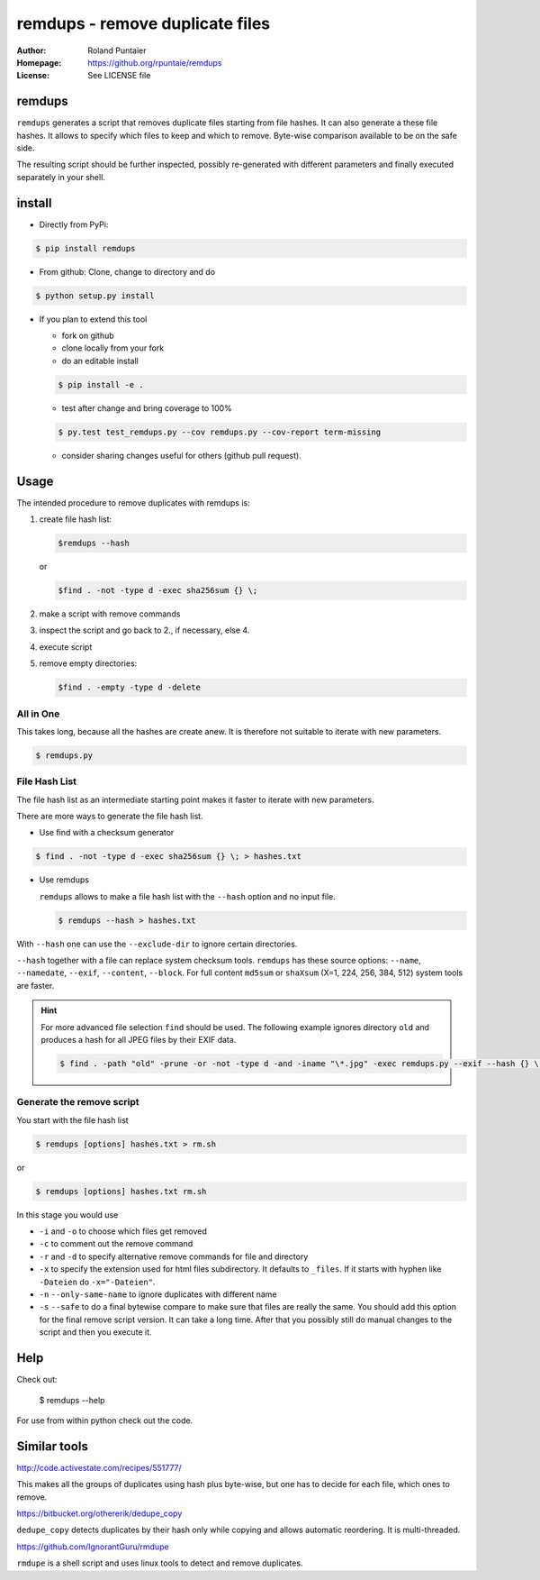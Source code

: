 
================================
remdups - remove duplicate files
================================

:Author: Roland Puntaier
:Homepage: https://github.org/rpuntaie/remdups
:License: See LICENSE file

remdups
=======

``remdups`` generates a script that removes duplicate files starting from file hashes.
It can also generate a these file hashes. It allows to specify which files to keep 
and which to remove. Byte-wise comparison available to be on the safe side.

The resulting script should be further inspected, possibly re-generated with different parameters
and finally executed separately in your shell.

install
=======

- Directly from PyPi:

.. code-block:: console

  $ pip install remdups


- From github: Clone, change to directory and do

.. code-block:: console

  $ python setup.py install

- If you plan to extend this tool

  - fork on github
  - clone locally from your fork
  - do an editable install

  .. code-block:: console

    $ pip install -e .

  - test after change and bring coverage to 100%

  .. code-block:: console

    $ py.test test_remdups.py --cov remdups.py --cov-report term-missing

  - consider sharing changes useful for others (github pull request).

Usage
=====

The intended procedure to remove duplicates with remdups is:

1. create file hash list:

   .. code-block:: console

     $remdups --hash 

   or 

   .. code-block:: console

     $find . -not -type d -exec sha256sum {} \;

2. make a script with remove commands

3. inspect the script and go back to 2., if necessary, else 4.

4. execute script

5. remove empty directories:

   .. code-block:: console

     $find . -empty -type d -delete


All in One
----------

This takes long, because all the hashes are create anew.
It is therefore not suitable to iterate with new parameters.

.. code-block:: console
    
  $ remdups.py


File Hash List
--------------

The file hash list as an intermediate starting point makes it faster to iterate with new parameters.

There are more ways to generate the file hash list.

- Use find with a checksum generator
  

.. code-block:: console

  $ find . -not -type d -exec sha256sum {} \; > hashes.txt

- Use remdups

  ``remdups`` allows to make a file hash list with the ``--hash`` option and no input file.

  .. code-block:: console
  
    $ remdups --hash > hashes.txt 


With ``--hash`` one can use the ``--exclude-dir`` to ignore certain directories.

``--hash`` together with a file can replace system checksum tools.
``remdups`` has these source options: ``--name``, ``--namedate``, ``--exif``, ``--content``, ``--block``.
For full content ``md5sum`` or ``shaXsum`` (X=1, 224, 256, 384, 512) system tools are faster.

.. hint:: 

    For more advanced file selection ``find`` should be used.
    The following example ignores directory ``old`` and produces a hash for all JPEG files by their EXIF data.

    .. code-block:: console

      $ find . -path "old" -prune -or -not -type d -and -iname "\*.jpg" -exec remdups.py --exif --hash {} \;


Generate the remove script
--------------------------

You start with the file hash list
  
.. code-block:: console

  $ remdups [options] hashes.txt > rm.sh

or 

.. code-block:: console

  $ remdups [options] hashes.txt rm.sh


In this stage you would use 

- ``-i`` and ``-o`` to choose which files get removed
- ``-c`` to comment out the remove command
- ``-r`` and ``-d`` to specify alternative remove commands for file and directory
- ``-x`` to specify the extension used for html files subdirectory.
  It defaults to ``_files``. If it starts with hyphen like ``-Dateien`` do ``-x="-Dateien"``.
- ``-n`` ``--only-same-name`` to ignore duplicates with different name
- ``-s`` ``--safe`` to do a final bytewise compare to make sure that files are really the same.
  You should add this option for the final remove script version. It can take a long time.
  After that you possibly still do manual changes to the script and then you execute it.

Help
====

Check out:

  $ remdups --help

For use from within python check out the code.

Similar tools
=============

http://code.activestate.com/recipes/551777/

This makes all the groups of duplicates using hash plus byte-wise, 
but one has to decide for each file, which ones to remove.

https://bitbucket.org/othererik/dedupe_copy

``dedupe_copy`` detects duplicates by their hash only while copying and allows automatic reordering.
It is multi-threaded.

https://github.com/IgnorantGuru/rmdupe

``rmdupe`` is a shell script and uses linux tools to detect and remove duplicates.

